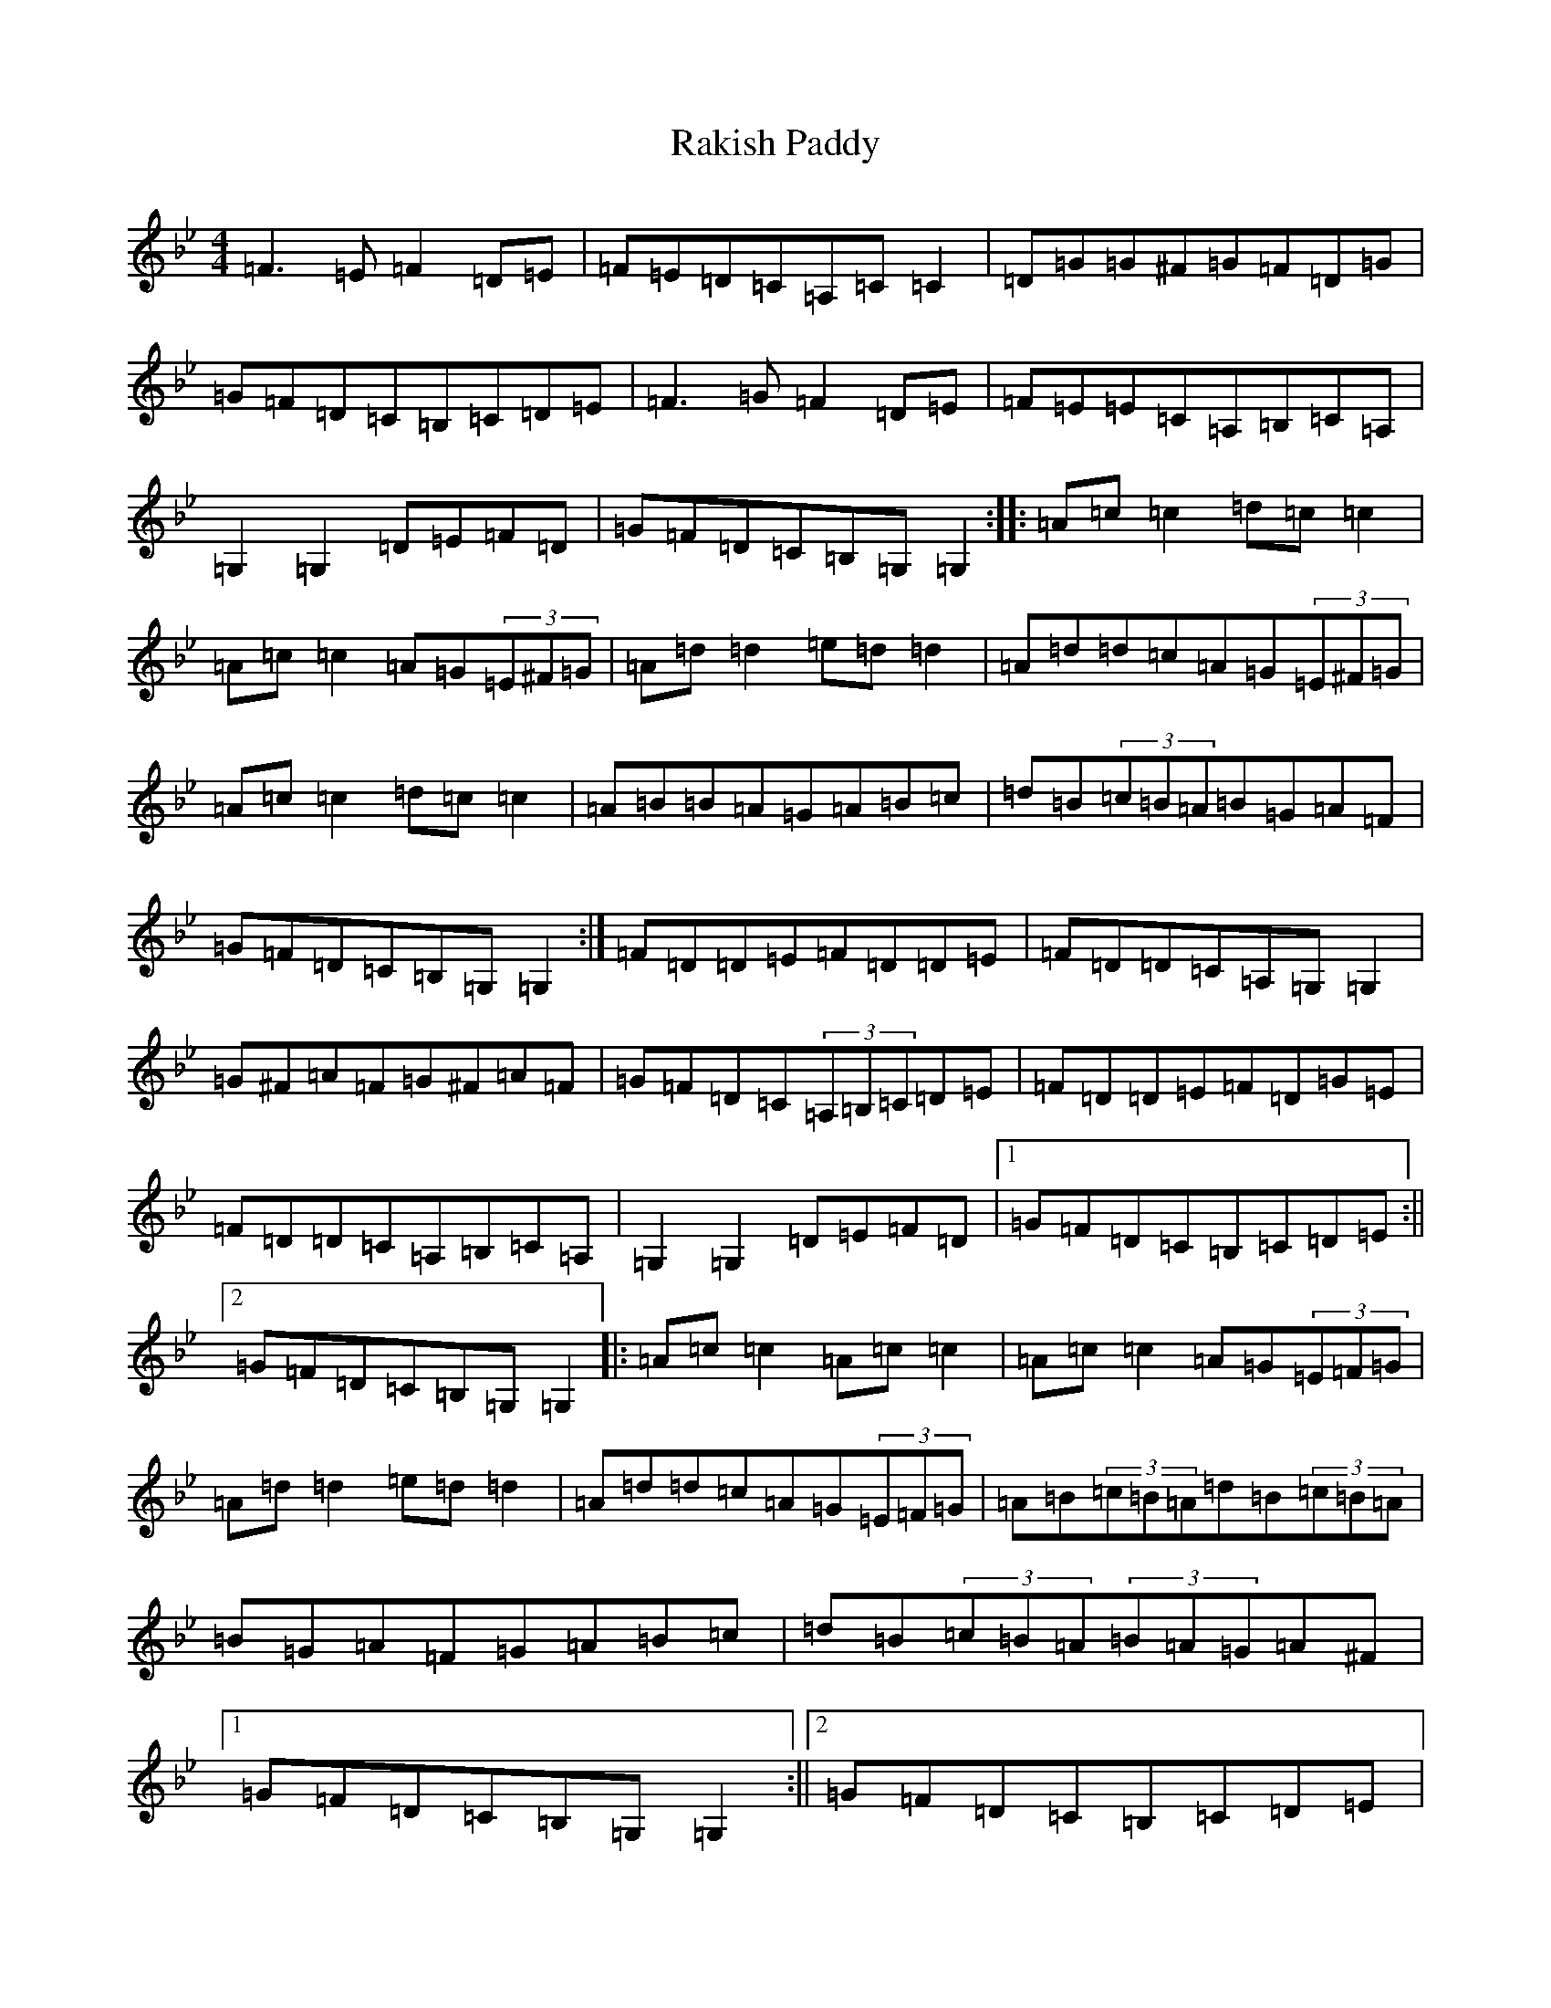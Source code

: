 X: 17722
T: Rakish Paddy
S: https://thesession.org/tunes/86#setting22967
Z: A Dorian
R: reel
M:4/4
L:1/8
K: C Dorian
=F3=E=F2=D=E|=F=E=D=C=A,=C=C2|=D=G=G^F=G=F=D=G|=G=F=D=C=B,=C=D=E|=F3=G=F2=D=E|=F=E=E=C=A,=B,=C=A,|=G,2=G,2=D=E=F=D|=G=F=D=C=B,=G,=G,2:||:=A=c=c2=d=c=c2|=A=c=c2=A=G(3=E^F=G|=A=d=d2=e=d=d2|=A=d=d=c=A=G(3=E^F=G|=A=c=c2=d=c=c2|=A=B=B=A=G=A=B=c|=d=B(3=c=B=A=B=G=A=F|=G=F=D=C=B,=G,=G,2:|=F=D=D=E=F=D=D=E|=F=D=D=C=A,=G,=G,2|=G^F=A=F=G^F=A=F|=G=F=D=C(3=A,=B,=C=D=E|=F=D=D=E=F=D=G=E|=F=D=D=C=A,=B,=C=A,|=G,2=G,2=D=E=F=D|1=G=F=D=C=B,=C=D=E:||2=G=F=D=C=B,=G,=G,2|:=A=c=c2=A=c=c2|=A=c=c2=A=G(3=E=F=G|=A=d=d2=e=d=d2|=A=d=d=c=A=G(3=E=F=G|=A=B(3=c=B=A=d=B(3=c=B=A|=B=G=A=F=G=A=B=c|=d=B(3=c=B=A(3=B=A=G=A^F|1=G=F=D=C=B,=G,=G,2:||2=G=F=D=C=B,=C=D=E|